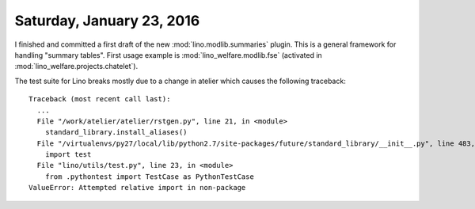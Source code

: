 ==========================
Saturday, January 23, 2016
==========================

I finished and committed a first draft of the new
:mod:`lino.modlib.summaries` plugin.  This is a general framework for
handling "summary tables". First usage example is
:mod:`lino_welfare.modlib.fse` (activated in
:mod:`lino_welfare.projects.chatelet`).

The test suite for Lino breaks mostly due to a change in atelier which
causes the following traceback::

    Traceback (most recent call last):
      ...
      File "/work/atelier/atelier/rstgen.py", line 21, in <module>
        standard_library.install_aliases()
      File "/virtualenvs/py27/local/lib/python2.7/site-packages/future/standard_library/__init__.py", line 483, in install_aliases
        import test
      File "lino/utils/test.py", line 23, in <module>
        from .pythontest import TestCase as PythonTestCase
    ValueError: Attempted relative import in non-package

